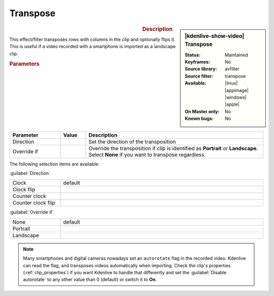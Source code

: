 .. meta::

   :description: Kdenlive Video Effects - Transpose 
   :keywords: KDE, Kdenlive, video editor, help, learn, easy, effects, filter, video effects, transform, distort, perspective, transpose

.. metadata-placeholder

   :authors: - Bernd Jordan (https://discuss.kde.org/u/berndmj)

   :license: Creative Commons License SA 4.0


Transpose
=========

.. figure:: /images/effects_and_compositions/kdenlive2304_effects-transpose.webp
   :width: 365px
   :figwidth: 365px
   :align: left
   :alt: kdenlive2304_effects-transpose

.. sidebar:: |kdenlive-show-video| Transpose

   :**Status**:
      Maintained
   :**Keyframes**:
      No
   :**Source library**:
      avfilter
   :**Source filter**:
      transpose
   :**Available**:
      |linux| |appimage| |windows| |apple|
   :**On Master only**:
      No
   :**Known bugs**:
      No

.. rst-class:: clear-both


.. rubric:: Description

This effect/filter transposes rows with columns in the clip and optionally flips it. This is useful if a video recorded with a smartphone is imported as a landscape clip.


.. rubric:: Parameters

.. list-table::
   :header-rows: 1
   :width: 100%
   :widths: 20 10 70
   :class: table-wrap

   * - Parameter
     - Value
     - Description
   * - Direction
     - 
     - Set the direction of the transposition
   * - Override if
     - 
     - Override the transposition if clip is identified as **Portrait** or **Landscape**. Select **None** if you want to transpose regardless.

The following selection items are available:

:guilabel:`Direction`

.. list-table::
   :width: 100%
   :widths: 20 80
   :class: table-simple

   * - Clock
     - default
   * - Clock flip
     - 
   * - Counter clock
     - 
   * - Counter clock flip
     - 

:guilabel:`Override if`

.. list-table::
   :width: 100%
   :widths: 20 80
   :class: table-simple

   * - None
     - default
   * - Portrait
     - 
   * - Landscape
     - 


.. note:: 
   Many smartphones and digital cameras nowadays set an ``autorotate`` flag in the recorded video. Kdenlive can read the flag, and transposes videos automatically when importing. Check the clip's properties (:ref:`clip_properties`) if you want Kdenlive to handle that differently and set the :guilabel:`Disable autorotate` to any other value than 0 (default) or switch it to **On**.
